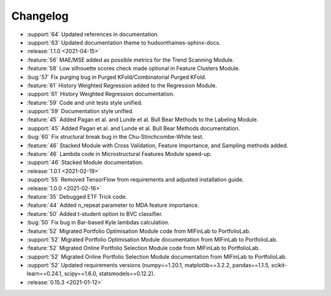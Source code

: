 =========
Changelog
=========
..
    The Following are valid options
    * :release:`0.1.0 <2021-01-12>`
    * :support:`119` Upgrade to pandas 1.0
    * :feature:`50` Add a distutils command for marbles
    * :bug:`58` Fixed test failure on OSX
..
    For Help: https://releases.readthedocs.io/en/latest/index.html

* :support:`64` Updated references in documentation.
* :support:`63` Updated documentation theme to hudsonthames-sphinx-docs.

* :release:`1.1.0 <2021-04-15>`
* :feature:`56` MAE/MSE added as possible metrics for the Trend Scanning Module.
* :feature:`58` Low silhouette scores check made optional in Feature Clusters Module.
* :bug:`57` Fix purging bug in Purged KFold/Combinatorial Purged KFold.
* :feature:`61` History Weighted Regression added to the Regression Module.
* :support:`61` History Weighted Regression documentation.
* :feature:`59` Code and unit tests style unified.
* :support:`59` Documentation style unified.
* :feature:`45` Added Pagan et al. and Lunde et al. Bull Bear Methods to the Labeling Module.
* :support:`45` Added Pagan et al. and Lunde et al. Bull Bear Methods documentation.
* :bug:`60` Fix structural break bug in the Chu-Stinchcombe-White test.
* :feature:`46` Stacked Module with Cross Validation, Feature Importance, and Sampling methods added.
* :feature:`46` Lambda code in Microstructural Features Module speed-up.
* :support:`46` Stacked Module documentation.

* :release:`1.0.1 <2021-02-19>`
* :support:`55` Removed TensorFlow from requirements and adjusted installation guide.

* :release:`1.0.0 <2021-02-16>`
* :feature:`35` Debugged ETF Trick code.
* :feature:`44` Added n_repeat parameter to MDA feature importance.
* :feature:`50` Added t-student option to BVC classifier.
* :bug:`50` Fix bug in Bar-based Kyle lambdas calculation.
* :feature:`52` Migrated Portfolio Optimisation Module code from MlFinLab to PortfolioLab.
* :support:`52` Migrated Portfolio Optimisation Module documentation from MlFinLab to PortfolioLab.
* :feature:`52` Migrated Online Portfolio Selection Module code from MlFinLab to PortfolioLab.
* :support:`52` Migrated Online Portfolio Selection Module documentation from MlFinLab to PortfolioLab.
* :support:`52` Updated requirements versions (numpy==1.20.1, matplotlib==3.2.2,
  pandas==1.1.5, scikit-learn==0.24.1, scipy==1.6.0, statsmodels==0.12.2).

* :release:`0.15.3 <2021-01-12>`
